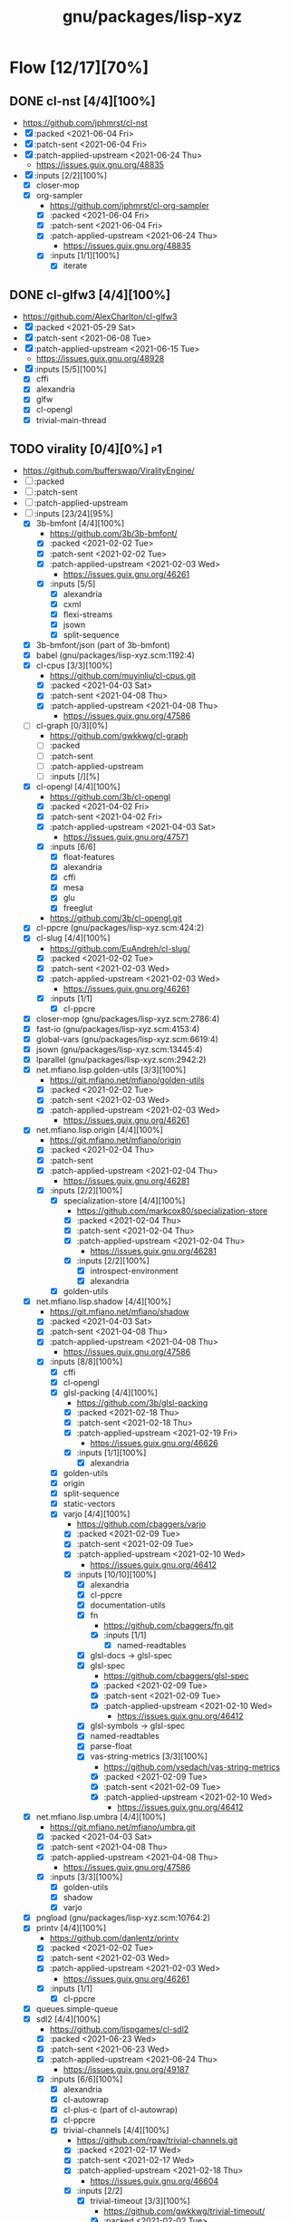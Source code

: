 #+title: gnu/packages/lisp-xyz
#+created: <2021-04-15 Thu 21:34:35 BST>
#+modified: <2021-12-02 Thu 22:38:48 GMT>

* Flow [12/17][70%]
** DONE cl-nst [4/4][100%]
CLOSED: [2021-06-24 Thu 14:40]
- https://github.com/jphmrst/cl-nst
- [X] :packed <2021-06-04 Fri>
- [X] :patch-sent <2021-06-04 Fri>
- [X] :patch-applied-upstream <2021-06-24 Thu>
  + https://issues.guix.gnu.org/48835
- [X] :inputs [2/2][100%]
  - [X] closer-mop
  - [X] org-sampler
    - https://github.com/jphmrst/cl-org-sampler
    - [X] :packed <2021-06-04 Fri>
    - [X] :patch-sent <2021-06-04 Fri>
    - [X] :patch-applied-upstream <2021-06-24 Thu>
      - https://issues.guix.gnu.org/48835
    - [X] :inputs [1/1][100%]
      + [X] iterate
** DONE cl-glfw3 [4/4][100%]
CLOSED: [2021-06-15 Tue 10:09]
- https://github.com/AlexCharlton/cl-glfw3
- [X] :packed <2021-05-29 Sat>
- [X] :patch-sent <2021-06-08 Tue>
- [X] :patch-applied-upstream <2021-06-15 Tue>
  - https://issues.guix.gnu.org/48928
- [X] :inputs [5/5][100%]
  + [X] cffi
  + [X] alexandria
  + [X] glfw
  + [X] cl-opengl
  + [X] trivial-main-thread

** TODO virality [0/4][0%] :p1:
- https://github.com/bufferswap/ViralityEngine/
- [ ] :packed
- [ ] :patch-sent
- [ ] :patch-applied-upstream
- [-] :inputs [23/24][95%]
  + [X] 3b-bmfont [4/4][100%]
    - https://github.com/3b/3b-bmfont/
    - [X] :packed <2021-02-02 Tue>
    - [X] :patch-sent  <2021-02-02 Tue>
    - [X] :patch-applied-upstream <2021-02-03 Wed>
      - https://issues.guix.gnu.org/46261
    - [X] :inputs [5/5]
      - [X] alexandria
      - [X] cxml
      - [X] flexi-streams
      - [X] jsown
      - [X] split-sequence
  + [X] 3b-bmfont/json (part of 3b-bmfont)
  + [X] babel (gnu/packages/lisp-xyz.scm:1192:4)
  + [X] cl-cpus [3/3][100%]
    - https://github.com/muyinliu/cl-cpus.git
    - [X] :packed <2021-04-03 Sat>
    - [X] :patch-sent <2021-04-08 Thu>
    - [X] :patch-applied-upstream <2021-04-08 Thu>
      - https://issues.guix.gnu.org/47586
  + [ ] cl-graph [0/3][0%]
    - https://github.com/gwkkwg/cl-graph
    - [ ] :packed
    - [ ] :patch-sent
    - [ ] :patch-applied-upstream
    - [ ] :inputs [/][%]
  + [X] cl-opengl [4/4][100%]
    - https://github.com/3b/cl-opengl
    - [X] :packed <2021-04-02 Fri>
    - [X] :patch-sent <2021-04-02 Fri>
    - [X] :patch-applied-upstream <2021-04-03 Sat>
      - https://issues.guix.gnu.org/47571
    - [X] :inputs [6/6]
      + [X] float-features
      + [X] alexandria
      + [X] cffi
      + [X] mesa
      + [X] glu
      + [X] freeglut
    - https://github.com/3b/cl-opengl.git
  + [X] cl-ppcre (gnu/packages/lisp-xyz.scm:424:2)
  + [X] cl-slug [4/4][100%]
    - https://github.com/EuAndreh/cl-slug/
    - [X] :packed <2021-02-02 Tue>
    - [X] :patch-sent <2021-02-03 Wed>
    - [X] :patch-applied-upstream <2021-02-03 Wed>
      - https://issues.guix.gnu.org/46261
    - [X] :inputs [1/1]
      - [X] cl-ppcre
  + [X] closer-mop (gnu/packages/lisp-xyz.scm:2786:4)
  + [X] fast-io (gnu/packages/lisp-xyz.scm:4153:4)
  + [X] global-vars (gnu/packages/lisp-xyz.scm:6619:4)
  + [X] jsown (gnu/packages/lisp-xyz.scm:13445:4)
  + [X] lparallel (gnu/packages/lisp-xyz.scm:2942:2)
  + [X] net.mfiano.lisp.golden-utils [3/3][100%]
    - https://git.mfiano.net/mfiano/golden-utils
    - [X] :packed <2021-02-02 Tue>
    - [X] :patch-sent <2021-02-03 Wed>
    - [X] :patch-applied-upstream <2021-02-03 Wed>
      - https://issues.guix.gnu.org/46261
  + [X] net.mfiano.lisp.origin [4/4][100%]
    - https://git.mfiano.net/mfiano/origin
    - [X] :packed <2021-02-04 Thu>
    - [X] :patch-sent
    - [X] :patch-applied-upstream <2021-02-04 Thu>
      - https://issues.guix.gnu.org/46281
    - [X] :inputs [2/2][100%]
      + [X] specialization-store [4/4][100%]
        - https://github.com/markcox80/specialization-store
        - [X] :packed <2021-02-04 Thu>
        - [X] :patch-sent <2021-02-04 Thu>
        - [X] :patch-applied-upstream <2021-02-04 Thu>
          + https://issues.guix.gnu.org/46281
        - [X] :inputs [2/2][100%]
          + [X] introspect-environment
          + [X] alexandria
      + [X] golden-utils
  + [X] net.mfiano.lisp.shadow [4/4][100%]
    - https://git.mfiano.net/mfiano/shadow
    - [X] :packed <2021-04-03 Sat>
    - [X] :patch-sent <2021-04-08 Thu>
    - [X] :patch-applied-upstream <2021-04-08 Thu>
      - https://issues.guix.gnu.org/47586
    - [X] :inputs [8/8][100%]
      + [X] cffi
      + [X] cl-opengl
      + [X] glsl-packing [4/4][100%]
        - https://github.com/3b/glsl-packing
        - [X] :packed <2021-02-18 Thu>
        - [X] :patch-sent <2021-02-18 Thu>
        - [X] :patch-applied-upstream <2021-02-19 Fri>
          - https://issues.guix.gnu.org/46626
        - [X] :inputs [1/1][100%]
          + [X] alexandria
      + [X] golden-utils
      + [X] origin
      + [X] split-sequence
      + [X] static-vectors
      + [X] varjo [4/4][100%]
        - https://github.com/cbaggers/varjo
        - [X] :packed <2021-02-09 Tue>
        - [X] :patch-sent <2021-02-09 Tue>
        - [X] :patch-applied-upstream <2021-02-10 Wed>
          - https://issues.guix.gnu.org/46412
        - [X] :inputs [10/10][100%]
          + [X] alexandria
          + [X] cl-ppcre
          + [X] documentation-utils
          + [X] fn
            - https://github.com/cbaggers/fn.git
            - [X] :inputs [1/1]
              + [X] named-readtables
          + [X] glsl-docs -> glsl-spec
          + [X] glsl-spec
            - https://github.com/cbaggers/glsl-spec
            - [X] :packed <2021-02-09 Tue>
            - [X] :patch-sent <2021-02-09 Tue>
            - [X] :patch-applied-upstream <2021-02-10 Wed>
              + https://issues.guix.gnu.org/46412
          + [X] glsl-symbols -> glsl-spec
          + [X] named-readtables
          + [X] parse-float
          + [X] vas-string-metrics [3/3][100%]
            - https://github.com/vsedach/vas-string-metrics
            - [X] :packed <2021-02-09 Tue>
            - [X] :patch-sent <2021-02-09 Tue>
            - [X] :patch-applied-upstream <2021-02-10 Wed>
              + https://issues.guix.gnu.org/46412
  + [X] net.mfiano.lisp.umbra [4/4][100%]
    - https://git.mfiano.net/mfiano/umbra.git
    - [X] :packed <2021-04-03 Sat>
    - [X] :patch-sent <2021-04-08 Thu>
    - [X] :patch-applied-upstream <2021-04-08 Thu>
      - https://issues.guix.gnu.org/47586
    - [X] :inputs [3/3][100%]
      - [X] golden-utils
      - [X] shadow
      - [X] varjo
  + [X] pngload (gnu/packages/lisp-xyz.scm:10764:2)
  + [X] printv [4/4][100%]
    - https://github.com/danlentz/printv
    - [X] :packed <2021-02-02 Tue>
    - [X] :patch-sent <2021-02-03 Wed>
    - [X] :patch-applied-upstream <2021-02-03 Wed>
      - https://issues.guix.gnu.org/46261
    - [X] :inputs [1/1]
      - [X] cl-ppcre
  + [X] queues.simple-queue
  + [X] sdl2 [4/4][100%]
    - https://github.com/lispgames/cl-sdl2
    - [X] :packed <2021-06-23 Wed>
    - [X] :patch-sent <2021-06-23 Wed>
    - [X] :patch-applied-upstream <2021-06-24 Thu>
      - https://issues.guix.gnu.org/49187
    - [X] :inputs [6/6][100%]
      + [X] alexandria
      + [X] cl-autowrap
      + [X] cl-plus-c (part of cl-autowrap)
      + [X] cl-ppcre
      + [X] trivial-channels [4/4][100%]
        - https://github.com/rpav/trivial-channels.git
        - [X] :packed <2021-02-17 Wed>
        - [X] :patch-sent <2021-02-17 Wed>
        - [X] :patch-applied-upstream <2021-02-18 Thu>
          - https://issues.guix.gnu.org/46604
        - [X] :inputs [2/2]
          - [X] trivial-timeout [3/3][100%]
            - https://github.com/gwkkwg/trivial-timeout/
            - [X] :packed <2021-02-02 Tue>
            - [X] :patch-sent <2021-02-03 Wed>
            - [X] :patch-applied-upstream <2021-02-03 Wed>
              + https://issues.guix.gnu.org/46261
          - [X] bordeaux-threads
      + [X] trivial-features
  + [X] split-sequence (gnu/packages/lisp-xyz.scm:1493:2)
  + [X] static-vectors (gnu/packages/lisp-xyz.scm:4048:2)
  + [X] trivial-features (gnu/packages/lisp-xyz.scm:1104:4)

- [PATCH 5/5] Add new 3b-bmfont cl-slug golden-utils printv trivial-timeout
- [PATCH 2/2] Add new origin specialization-store
- [PATCH 4/4] On the way of Virality Engine: varjo glsl-spec vas-string-metrics fn

** TODO lucerne [/][%]
- https://github.com/eudoxia0/lucerne
- [ ] :packed
- [ ] :patch-sent
- [ ] :patch-applied-upstream
- [-] :inputs [4/6][66%]

** TODO cl-plplot [0/4][0%]
- https://github.com/HazenBabcock/cl-plplot
- [ ] :packed
- [ ] :patch-sent
- [ ] :paptch-applied-upstream
- [ ] :inputs [0/0]

** DONE cl-mount-info [4/4][100%]
CLOSED: [2021-03-09 Tue 08:43]
https://notabug.org/cage/cl-mount-info.git
- [X] :packed <2021-03-06 Sat>
- [X] :patch-sent <2021-03-06 Sat>
- [X] :paptch-applied-upstream <2021-03-08 Mon>
  - https://issues.guix.gnu.org/46977
- [X] :inputs [3/3]
  - [X] alexandria
  - [X] cffi
  - [X] cl-ppcre

** DONE cl-diskspace [3/3][100%]
CLOSED: [2021-03-09 Tue 08:44]
https://github.com/muyinliu/cl-diskspace
- [X] :packed <2021-03-06 Sat>
- [X] :patch-sent <2021-03-06 Sat>
- [X] :paptch-applied-upstream <2021-03-08 Mon>
  - https://issues.guix.gnu.org/46977

** DONE chronicity [4/4][100%]
CLOSED: [2021-03-09 Tue 08:44]
https://github.com/chaitanyagupta/chronicity
- [X] :packed <2021-03-06 Sat>
- [X] :patch-sent <2021-03-06 Sat>
- [X] :paptch-applied-upstream <2021-03-08 Mon>
  - https://issues.guix.gnu.org/46977
- [X] :inputs [3/3]
  + [X] cl-ppcre
  + [X] local-time
  + [X] cl-interpol

** DONE cl-debug [3/3][100%]
CLOSED: [2021-03-09 Tue 08:44]
- https://github.com/kmx-io/cl-debug
- [X] :packed <2021-03-06 Sat>
- [X] :patch-sent <2021-03-06 Sat>
- [X] :paptch-applied-upstream <2021-03-08 Mon>
  - https://issues.guix.gnu.org/46977

** DONE cl-re [4/4][100%]
CLOSED: [2021-04-25 Sun 17:24]
- https://github.com/massung/re
- [X] :packed <2021-03-06 Sat>
- [X] :patch-sent <2021-03-06 Sat>
- [X] :paptch-applied-upstream <2021-03-08 Mon>
  - https://issues.guix.gnu.org/46977
- [X] :inputs [1/1]
  + [X] parse [3/3][100%]
    - [X] :packed <2021-03-06 Sat>
    - [X] :patch-sent <2021-03-06 Sat>
    - [X] :paptch-applied-upstream <2021-03-08 Mon>
      + https://issues.guix.gnu.org/46977

** TODO adams [1/4][25%]
- https://github.com/cl-adams/adams
- [ ] :packed
- [ ] :patch-sent
- [ ] :paptch-applied-upstream
- [X] :inputs [11/11]
  + [X] alexandria
  + [X] chronicity
  + [X] cl-base64
  + [X] cl-debug
  + [X] cl-ppcre
  + [X] closer-mop
  + [X] ironclad
  + [X] parse-number
  + [X] re
  + [X] str
  + [X] trivial-utf-8

** DONE Djula [4/4][100%]
CLOSED: [2021-05-26 Wed 21:57]
- https://github.com/mmontone/djula
- [X] :packed <2021-05-23 Sun>
- [X] :patch-sent
- [X] :patch-applied-upstream
  - https://issues.guix.gnu.org/48615
- [X] :inputs [14/14][100%]
  + [X] access
  + [X] alexandria
  + [X] anaphora
  + [X] babel
  + [X] cl-ppcre
  + [X] split-sequence
  + [X] local-time
  + [X] closer-mop
  + [X] trivial-backtrace
  + [X] cl-slice [4/4]
    - https://github.com/tpapp/cl-slice
    - [X] :packed <2021-05-23 Sun>
    - [X] :patch-sent
    - [X] :patch-applied-upstream
    - [X] :inputs [3/3][100%]
      + [X] alexandria
      + [X] anaphora
      + [X] clunit
  + [X] cl-locale [4/4]
    - https://github.com/fukamachi/cl-locale
    - [X] :packed
    - [X] :patch-sent
    - [X] :patch-applied-upstream
    - [X] :inputs [4/4][100%]
      + [X] alexandria
      + [X] arnesi [4/4]
        - https://github.com/AccelerationNet/arnesi
        - [X] :packed <2021-05-23 Sun>
        - [X] :patch-sent
        - [X] :patch-applied-upstream
        - [X] :inputs [4/4][100%]
          + [X] collectors
          + [X] swank
          + [X] cl-ppcre
          + [X] fiveam
      + [X] cl-annot
      + [X] cl-syntax
  + [X] gettext
    - https://github.com/rotatef/gettext
    - [X] :packed <2021-05-23 Sun>
    - [X] :patch-sent
    - [X] :patch-applied-upstream
    - [X] :inputs [4/4][100%]
      + [X] split-sequence
      + [X] flexi-streams
      + [X] stefil
      + [X] yacc
  + [X] parser-combinators [4/4]
    - https://github.com/Ramarren/cl-parser-combinators
    - [X] :packed <2021-05-23 Sun>
    - [X] :patch-sent
    - [X] :patch-applied-upstream
    - [X] :inputs [1/1][100%]
      - [X] alexandria
  + [X] iterate


    Build results:
#+BEGIN_SRC sh :results value org :results output replace :exports results
guix describe
echo
guix build --load-path=. --rounds=3 --no-substitutes $(guix refresh --list-transitive --load-path=. sbcl-djula 2>1 | grep "sbcl-" | xargs -d" " -I{} echo {} | awk -F\@ '/sbcl\-/{print $1}' | xargs)
guix build --load-path=. --rounds=3 --no-substitutes $(guix refresh --list-transitive --load-path=. ecl-djula 2>1 | grep "ecl-" | xargs -d" " -I{} echo {} | awk -F\@ '/ecl\-/{print $1}' | xargs)
#+end_src

#+RESULTS:
#+begin_src org
Generation 51	May 22 2021 19:47:42	(current)
  guix 015869d
    repository URL: https://git.savannah.gnu.org/git/guix.git
    branch: master
    commit: 015869d4c62c7a450b8231adf6054a7b4b28e628

/gnu/store/rqzhvvxgxvp2ls4a28zpa41c54ym9yaj-sbcl-trivial-backtrace-1.1.0-1.6eb65bd
/gnu/store/ba3hr1z2vrkl6s53zxfbl50rg41kf7z7-sbcl-lift-1.7.1-2.2594160
/gnu/store/rksrr4g607l8lsxsmasjgfw03jkbnyn2-sbcl-split-sequence-2.0.0
/gnu/store/v3vlyzcp3r7irgqblpdnmxmxhgf9amxx-sbcl-fiveam-1.4.2
/gnu/store/6yz9q1i32c115103yp22l2vhdcqkijad-sbcl-net.didierverna.asdf-flv-2.1
/gnu/store/7a7sjrjdwnymcs6qvxrgwax6rig9bxbi-sbcl-alexandria-1.2
/gnu/store/pb7914y5zs42302vpspsivnvg0wwmrak-sbcl-rt-1990.12.19-1.a6a7503
/gnu/store/kbqls04wzaqaawcs5vrq5s6r2j5fyvig-sbcl-parser-combinators-0.0.0-1.9c7569a
/gnu/store/2i28q3n372k8y9h95qz61qr62660swby-sbcl-iterate-1.5
/gnu/store/lyzs5b4cyk0hr4kk3mq0b6yrcfpd0aj5-sbcl-cl-ppcre-2.1.1
/gnu/store/pqb5ri1zwl4kag2609a3axrxywnfvfh5-sbcl-flexi-streams-1.0.19
/gnu/store/y3qhrl8ycjzc2fq7zy547avmfzfq6pd9-sbcl-trivial-gray-streams-0.0.0-1.ebd59b1
/gnu/store/ylzg49vgdbf9w0v2pxl7zknzb0hfd1fy-sbcl-cl-containers-0.12.1-3.3d1df53
/gnu/store/hgw8xhssy60fqx7affxv0gwm4hqcdz74-sbcl-metatilities-base-0.6.6-1.6eaa9e3
/gnu/store/j231z3wyj4vw7imvm3ivvpkb2sj6qihq-sbcl-local-time-1.0.6-2.a177eb9
/gnu/store/gpl2f8dx7ssk74l63ifhyvxz1kndw0g2-sbcl-hu.dwim.stefil-0.0.0-2.414902c
/gnu/store/s6i5hz4fzcca0v5fa0zhqfzrjza5zbh5-sbcl-hu.dwim.asdf-20200724
/gnu/store/5li604avil0pdsjm8k6lfjm835wg85gb-sbcl-gettext-0.0.0-1.a432020
/gnu/store/i4c99mxxcw2cq16c4plzj07fcvya1bwg-sbcl-cl-yacc-0.3
/gnu/store/119lkrwf5jm2gbclgk1navmhp4ipng1n-sbcl-stefil-0.1-0.0398548
/gnu/store/1px685m75jjqps16r35kwwlhgm50jppm-sbcl-slime-swank-2.26
/gnu/store/6swcybi9n5iyza04rbvy6kfsffki180i-sbcl-metabang-bind-0.8.0-1.c93b7f7
/gnu/store/qq5ha50nmc91sc11wxj3gb4d7b4skr5l-sbcl-closer-mop-1.0.0-2.19c9d33
/gnu/store/1hbvha4qxdxn1jh0kb0g5zlhaakg5q02-sbcl-cl-slice-0.1.0-1.c531683
/gnu/store/hqnn27wz0fwqraxfikhyfzb6ycc80pb8-sbcl-let-plus-0.0.0-1.5f14af6
/gnu/store/nsk0wi50ighxsgxqlc8xycsqbhw4jfd3-sbcl-anaphora-0.9.6
/gnu/store/avb1y6wbw7my8i07ijv2i0lfijwb2q8x-sbcl-clunit-0.2.3-1.6f6d728
/gnu/store/7pbfwhkffg736vwdrc5g5j0p7c1m3lds-sbcl-cl-locale-0.1.1-1.0a36cc0
/gnu/store/dnmwfjc0w4ci6k14hsq0xsvavxbd10hn-sbcl-cl-syntax-0.0.3
/gnu/store/rcj9mrqn4qj3z2whz4yvf3xclyrq6cd1-sbcl-trivial-types-0.0.1
/gnu/store/0dwlv9y4s11kw1rbbypp5mwp6r4rrsvd-sbcl-named-readtables-0.9-3.585a28e
/gnu/store/p00bwnrxwky76ck3qv72hkxdrv2hl9q9-sbcl-cl-interpol-0.2.7-1.70a1137
/gnu/store/dc65z9k1maiskz853aqn2jh7yipacjxa-sbcl-cl-unicode-0.1.6
/gnu/store/nh3h07j6cv7zw8xmhiyr9fmki1r2fxvn-sbcl-cl-annot-0.0.0-1.c99e69c
/gnu/store/qvddf6ixiyfmcrmf502ihc3la6g94szq-sbcl-arnesi-2.0.0-1.1e7dc4c
/gnu/store/wgjn2yrcwxbgf5fbxcq1nrg8g183y6xn-sbcl-collectors-0.1-1.13acef2
/gnu/store/qgrkk31ndblgpdyvdxm6iszxfl9q5dzg-sbcl-symbol-munger-0.0.1-1.97598d4
/gnu/store/n0c1kmq6na7bqm03gvvyn8mxrwc2ggyp-sbcl-lisp-unit2-0.2.0-1.fb97215
/gnu/store/gfql37hcmq6x6q2i6daa59qk95xxi6h1-sbcl-prove-1.0.0-1.4f9122b
/gnu/store/58ydhagmj6gnzmjxbbllh37n8air5hqr-sbcl-cl-ansi-text-1.0.0-1.53badf7
/gnu/store/3zq9sqxfl0kzgfn473kbzdvag404gy6i-sbcl-cl-colors-0.0.0-1.8274105
/gnu/store/cjfji8am64wq2li20qw7pllhsc0ciqbb-sbcl-babel-0.5.0-1.aeed2d1
/gnu/store/dcmz3k4kgkxckgm39d1bnvgg2ykrr2ws-sbcl-trivial-features-0.8-1.870d03d
/gnu/store/34w3g85kv2n7jsc9vndb3mbqcpsjmd81-sbcl-access-1.5.0-1.1b26db3
/gnu/store/jj0bqiy1v22b26qrvpxhg0cr393cz5yj-sbcl-djula-0.2.0-1.5df7af3
/gnu/store/iyxddgy29dfdlddr61d3gm0wccrs17hc-ecl-trivial-backtrace-1.1.0-1.6eb65bd
/gnu/store/c2jf613zvc01n6770ph0aqxy8sgfjvxb-ecl-lift-1.7.1-2.2594160
/gnu/store/9z1gjwym1lpij97g85p7m2cz4m4j91ap-ecl-split-sequence-2.0.0
/gnu/store/88vpj3h84i6zxx8p9ak16h1130y65fil-ecl-fiveam-1.4.2
/gnu/store/ia9bd1dikiw04j533xqz0ch19gfk0jk8-ecl-net.didierverna.asdf-flv-2.1
/gnu/store/vwcc3sp31gddhlkzb7p14ws6anp8p7iy-ecl-alexandria-1.2
/gnu/store/zjyifr5gklvhjzr1lk9hkyl9p1y1iqsc-ecl-rt-1990.12.19-1.a6a7503
/gnu/store/jm2ls7aa1068qw2jfgraqcp63q99sc4q-ecl-parser-combinators-0.0.0-1.9c7569a
/gnu/store/4wxma5vfd4mjnwsrm3jakpxkqan35b04-ecl-iterate-1.5
/gnu/store/dsanf87vckinmr6raf0s2ba012nxix2y-ecl-cl-ppcre-2.1.1
/gnu/store/6l4s6z5mdrv9vnkayi9p6c6bkazig7jx-ecl-flexi-streams-1.0.19
/gnu/store/dm6lxnizba2bgk2ji65cqxr91n035ms3-ecl-trivial-gray-streams-0.0.0-1.ebd59b1
/gnu/store/d721rnd85y0ri5v0axbv1rf8dykh40zb-ecl-cl-containers-0.12.1-3.3d1df53
/gnu/store/zvd01rkld069x6av35r1w1zd77pkj7v5-ecl-metatilities-base-0.6.6-1.6eaa9e3
/gnu/store/9axlwwmx4wkyjmzh9xf2hqli52m3nmnh-ecl-local-time-1.0.6-2.a177eb9
/gnu/store/yz3mjs3kd7x54v3h6d7wayli6pck4i8a-ecl-hu.dwim.stefil-0.0.0-2.414902c
/gnu/store/byfba0c2qw1vsp8jk6951nyrfj7sflcm-ecl-hu.dwim.asdf-20200724
/gnu/store/9dfqa7dblm7d7mq9a78zsaxkb4zsa8hq-ecl-gettext-0.0.0-1.a432020
/gnu/store/70rvr1a37ws160igi3kyslx91x7iza1r-ecl-cl-yacc-0.3
/gnu/store/ghyk1ag2126a1y76kl26v5q2p94y8lhi-ecl-stefil-0.1-0.0398548
/gnu/store/5ica95l7955r8vrh4hvh62zcjplw37s1-ecl-slime-swank-2.26
/gnu/store/pfyc11gma4a37zxbaqpnd9ii6w1lbmc5-ecl-metabang-bind-0.8.0-1.c93b7f7
/gnu/store/5a8zz1hgmjgylgy039f4knpcx3ra8p0i-ecl-closer-mop-1.0.0-2.19c9d33
/gnu/store/q9wr7pscm3ybi8l5m8wlk2p9jmb4sd8d-ecl-cl-slice-0.1.0-1.c531683
/gnu/store/726v1hwb34z10zjl4wnd3byasy5y3y53-ecl-let-plus-0.0.0-1.5f14af6
/gnu/store/hqaan7cxsm6a64gbdgahyn3lvxzm5bxr-ecl-anaphora-0.9.6
/gnu/store/x70zzbn22h98yaj58anp1j8j23fy2brx-ecl-clunit-0.2.3-1.6f6d728
/gnu/store/643zsw1bi3hppp8v4bkl7g0pmvw64gxl-ecl-cl-locale-0.1.1-1.0a36cc0
/gnu/store/kyigmxbd8fg2j5rsgj19hlc6lxc6lppb-ecl-cl-syntax-0.0.3
/gnu/store/ww16w4n8h12qz4cf7a2h84g5sw2fq2bw-ecl-trivial-types-0.0.1
/gnu/store/92hjk4mkdqi9fqqm0aq09rnd7097x893-ecl-named-readtables-0.9-3.585a28e
/gnu/store/772zs2r0w2p6r1v29l9fdx3rilqz8kn1-ecl-cl-interpol-0.2.7-1.70a1137
/gnu/store/hxic7r1wckr97vamls7qvsdnm1sl7xmg-ecl-cl-unicode-0.1.6
/gnu/store/72lmjdq96nvv0hf9vck2zj48dzwk94sl-ecl-cl-annot-0.0.0-1.c99e69c
/gnu/store/a5zr7a4hvcg5ivwdga7gsnw2fvhaipxz-ecl-arnesi-2.0.0-1.1e7dc4c
/gnu/store/0jgfhrfgp1nch07m2hv4dcqcd35i1m7w-ecl-collectors-0.1-1.13acef2
/gnu/store/smy6l3rxmn5d9b4ca1llws3m9vw9qd77-ecl-symbol-munger-0.0.1-1.97598d4
/gnu/store/akbwj1f26q866y8931f4sxxlsl2l6y8p-ecl-lisp-unit2-0.2.0-1.fb97215
/gnu/store/kwl23pax3axla9m95kg9x7fxnr22vblp-ecl-prove-1.0.0-1.4f9122b
/gnu/store/w9iygpx9vdg7c3iyp2a3av0qb2r05gv5-ecl-cl-ansi-text-1.0.0-1.53badf7
/gnu/store/3z5qypb41zmf3j7ikzc4hdlqv3prsl2x-ecl-cl-colors-0.0.0-1.8274105
/gnu/store/di210ilm4l2v17hkc93z56dxgbwry4ik-ecl-babel-0.5.0-1.aeed2d1
/gnu/store/5q5rcp11iv64j55b30h16klfs0iil1yr-ecl-trivial-features-0.8-1.870d03d
/gnu/store/2igznyhw21fghg29amw0lsq9bdj9cl85-ecl-access-1.5.0-1.1b26db3
/gnu/store/b9rr864pjzwijbivbf87iyb10ybaphh8-ecl-djula-0.2.0-1.5df7af3
#+end_src
** DONE coalton [4/4][100%]
CLOSED: [2021-04-11 Sun 20:33]
- https://github.com/stylewarning/coalton
- [X] :packed <2021-04-10 Sat>
- [X] :patch-sent <2021-04-10 Sat>
- [X] :patch-applied-upstream
  - https://issues.guix.gnu.org/47683
- [X] :inputs [5/5][100%]
  + [X] alexandria
  + [X] global-vars
  + [X] trivial-garbage
  + [X] optima
  + [X] abstract-classes
    - [X] :packed <2021-04-10 Sat>
    - [X] :patch-sent <2021-04-10 Sat>
    - [X] :patch-applied-upstream
      + https://issues.guix.gnu.org/47683
    - [X] :inputs [1/1][100%]
      + [X] closer-mop

** TODO weir [3/4][75%]
- https://github.com/inconvergent/weir
- [X] :packed <2021-04-17 Sat>
- [X] :patch-sent <2021-04-21 Wed>
- [ ] :patch-applied-upstream
  - https://issues.guix.gnu.org/47943
- [X] :inputs [8/8][100%]
  + [X] alexandria
  + [X] cl-json
  + [X] cl-svg
    - https://github.com/wmannis/cl-svg
    - [X] :packed <2021-04-15 Thu>
    - [X] :patch-sent <2021-04-17 Sat>
    - [X] :patch-applied-upstream <2021-04-19 Mon>
      - https://issues.guix.gnu.org/47851
  + [X] inferior-shell
    - https://gitlab.common-lisp.net/qitab/inferior-shell.git
    - [X] :packed <2021-04-15 Thu>
    - [X] :patch-sent <2021-04-17 Sat>
    - [X] :patch-applied-upstream <2021-04-19 Mon>
      - https://issues.guix.gnu.org/47851
    - [X] :inputs [6/6][100%]
      - [X] alexandria
      - [X] trivia
      - [X] trivia.quasiquote
      - [X] fare-utils
      - [X] fare-quasiquote-extras
      - [X] fare-mop
        - https://gitlab.common-lisp.net/frideau/fare-mop.git
        - https://github.com/fare/fare-mop
        - [X] :packed <2021-04-15 Thu>
        - [X] :patch-sent <2021-04-17 Sat>
        - [X] :patch-applied-upstream <2021-04-19 Mon>
          - https://issues.guix.gnu.org/47851
        - [X] :inputs [1/1][100%]
          + [X] closer-mop
  + [X] lparallel
  + [X] png
    - https://github.com/ljosa/cl-png
    - [X] :packed <2021-04-15 Thu>
    - [X] :patch-sent <2021-04-17 Sat>
    - [X] :patch-applied-upstream <2021-04-19 Mon>
      - https://issues.guix.gnu.org/47851
    - [X] :inputs [1/1][100%]
      - [X] cffi
  + [X] split-sequence
  + [X] zpng

** DONE bknr-datastore
CLOSED: [2021-05-02 Sun 20:39]
- https://github.com/hanshuebner/bknr-datastore
- [X] :packed <2021-04-29 Thu>
- [X] :patch-sent <2021-04-29 Thu>
- [X] :patch-applied-upstream
  + https://issues.guix.gnu.org/48105
- [X] :inputs [1/1][100%]
  - [X] unit-test
#+begin_example
[env: /gnu/store/cc4lcxixh1gd06gjivqv3fkr1z3rp8ck-profile]
> ./pre-inst-env guix build sbcl-unit-test ecl-unit-test
/gnu/store/7k8qq6a5m31x5a4f47jhh02ag10ccc93-ecl-unit-test-0.0.0-1.266afaf
/gnu/store/56hp7l1mq067h7nxm5lczg198wfpf2c3-sbcl-unit-test-0.0.0-1.266afaf
#+end_example
** DONE cl-posix-mqueue [4/4][100%] :p2:
CLOSED: [2021-06-24 Thu 14:41]
- https://github.com/xFA25E/cl-posix-mqueue
- [X] :packed <2021-06-21 Mon>
- [X] :patch-sent <2021-06-21 Mon>
- [X] :patch-applied-upstream <2021-06-24 Thu>
  - https://issues.guix.gnu.org/49152
- [X] :inputs [4/4][100%]
  - [X] cffi
  - [X] alexandria
  - [X] babel
  - [X] local-time
** DONE cl-liballegro [4/4][100%]
CLOSED: [2021-12-02 Thu 22:38]
- https://github.com/resttime/cl-liballegro
- [X] :packed <2021-11-27 Sat>
- [X] :patch-sent <2021-11-29 Mon>
- [X] :patch-applied-upstream <2021-12-01 Wed>
  - https://issues.guix.gnu.org/52187
- [X] :inputs
  + [X] cffi
  + [X] trivial-garbage
  + [X] trivial-main-thread
  + [X] float-features
  + [X] allegro

* TODO borodust [0/1][0%] :author:p3:
** TODO cl-bodge [0/4][0%]
- https://github.com/borodust/cl-bodge
- [ ] :packed
- [ ] :patch-sent
- [ ] :paptch-applied-upstream
- [-] :inputs [21/40]
  - [X] bodge-utilities
  - [ ] bodge-blobs-support
  - [-] bodge-canvas
    - https://github.com/borodust/bodge-canvas
    - [ ] :packed
    - [ ] :patch-sent
    - [ ] :paptch-applied-upstream
    - [-] :inputs [5/10]
      + [X] bodge-utilities
      + [X] bodge-math
      + [ ] bodge-memory
      + [ ] bodge-nanovg
      + [ ] nanovg-blob
      + [ ] cl-muth
      + [X] cl-opengl
      + [X] static-vectors
      + [X] cffi
      + [ ] cffi-c-ref
  - [ ] bodge-chipmunk
    - https://github.com/borodust/bodge-chipmunk
  - [-] bodge-concurrency
    - https://github.com/borodust/bodge-concurrency
    - [ ] :packed
    - [ ] :patch-sent
    - [ ] :paptch-applied-upstream
    - [-] :inputs [4/8]
      - [ ] bodge-memory
      - [X] bodge-queue
      - [X] bodge-utilities
      - [X] bordeaux-threads
      - [ ] cl-flow
      - [ ] cl-muth
      - [ ] simple-flow-dispatcher
      - [X] trivial-main-thread
  - [ ] bodge-glad
  - [ ] bodge-host
  - [ ] bodge-libc-essentials
  - [X] bodge-math
  - [ ] bodge-memory
  - [ ] bodge-ode
  - [ ] bodge-openal
  - [ ] bodge-sndfile
  - [ ] bodge-ui
  - [X] cffi
  - [ ] chipmunk-blob -> https://github.com/slembcke/Chipmunk2D
  - [X] chipz
  - [X] cl-conspack [4/4][100%]
    - https://github.com/Dav1dde/glad
    - [X] :packed <2021-03-31 Wed>
    - [X] :patch-sent <2021-03-31 Wed>
    - [X] :paptch-applied-upstream <2021-04-01 Thu>
      - https://issues.guix.gnu.org/47531
    - [X] :inputs [6/6]
      - [X] alexandria
      - [X] closer-mop
      - [X] fast-io
      - [X] ieee-floats
      - [X] trivial-garbage
      - [X] trivial-utf-8
  - [X] cl-fad
  - [-] cl-flow
    - https://github.com/borodust/cl-flow
    - [ ] :packed
    - [ ] :patch-sent
    - [ ] :paptch-applied-upstream
    - [-] :inputs [1/2]]
      - [X] alexandria
      - [ ] cl-muth
  - [-] cl-muth
    - https://github.com/borodust/cl-muth
    - [ ] :packed
    - [ ] :patch-sent
    - [ ] :paptch-applied-upstream
    - [-] :inputs [3/4]
      - [X] alexandria
      - [X] bordeaux-threads
      - [X] bodge-queue
      - [-] bodge-heap
        - https://github.com/borodust/bodge-heap
        - [ ] :packed
        - [ ] :patch-sent
        - [ ] :paptch-applied-upstream
        - [-] :inputs [0/0]
  - [X] cl-opengl
  - [X] cl-ppcre
  - [X] claw
  - [X] claw-utils
  - [X] flexi-streams
  - [X] float-features
  - [ ] glad-blob
  - [X] inferior-shell
  - [X] local-time
  - [X] log4cl
  - [ ] ode-blob -> https://bitbucket.org/odedevs
  - [ ] openal-blob -> openal
  - [X] opticl
  - [-] simple-flow-dispatcher
    - https://github.com/borodust/simple-flow-dispatcher
    - [ ] :packed
    - [ ] :patch-sent
    - [ ] :paptch-applied-upstream
    - [-] :inputs [2/3]
      - [X] alexandria
      - [ ] cl-muth
      - [X] bodge-queue
  - [X] sndfile-blob -> libsndfile
  - [X] split-sequence
  - [X] static-vectors
  - [X] trivial-features
  - [X] trivial-garbage

* TODO Shinmera/Shirakumo [0/0][0%] :author:p5:
** TODO qt-libs [/][%]
- https://github.com/Shinmera/qt-libs
- [X] :packed <2021-05-12 Wed>
- [ ] :patch-sent
- [ ] :patch-applied-upstream
- [ ] :inputs [0/0][0%]
** DONE chirp [4/4][100%]
CLOSED: [2021-06-15 Tue 10:00]
  - https://github.com/Shinmera/chirp
  - [X] :packed <2021-05-12 Wed>
  - [X] :patch-sent <2021-06-08 Tue>
  - [X] :patch-applied-upstream <2021-06-15 Tue>
    - https://issues.guix.gnu.org/48929
  - [X] :inputs [12/12][100%]
    + [X] alexandria
    + [X] babel
    + [X] cl-base64
    + [X] cl-ppcre
    + [X] dexador
    + [X] drakma
    + [X] flexi-streams
    + [X] ironclad
    + [X] local-time
    + [X] split-sequence
    + [X] uuid
    + [X] yason
** TODO trial [4/5][80%]
- https://github.com/Shirakumo/trial/
- [X] :packed <2021-05-27 Thu>
- [X] :patch-sent <2021-05-27 Thu>
- [X] :patch-applied-upstream <2021-06-24 Thu>
  - https://issues.guix.gnu.org/48708
- [X] :inputs [32/32][100%]
  - [X] 3d-matrices
    + https://github.com/Shinmera/3d-matrices
    + [X] :packed <2021-05-03 Mon>
    + [X] :patch-sent <2021-05-03 Mon>
    + [X] :patch-applied-upstream <2021-05-08 Sat>
      - https://issues.guix.gnu.org/48208
    + [X] :inputs [2/2][100%]
      + [X] 3d-vectors
        - [X] :packed <2021-04-11 Sun>
        - [X] :patch-sent <2021-05-03 Mon>
        - [X] :patch-applied-upstream <2021-05-08 Sat>
          + https://issues.guix.gnu.org/48208
      + [X] documentation-utils
    + [X] documentation-utils
  - [X] alexandria
  - [X] 3d-vectors
  - [X] bordeaux-threads
  - [X] cl-gamepad
    - https://github.com/Shirakumo/cl-gamepad
    - [X] :packed <2021-05-27 Thu>
    - [X] :patch-sent <2021-05-27 Thu>
    - [X] :patch-applied-upstream <2021-06-24 Thu>
      - https://issues.guix.gnu.org/48708
    - [X] :inputs [4/4][100%]
      - [X] cffi
      - [X] documentation-utils
      - [X] trivial-features
      - [X] libevdev
  - [X] cl-jpeg
  - [X] cl-opengl
  - [X] closer-mop
  - [X] cl-ppcre
  - [X] cl-tga
  - [X] deploy
  - [X] fast-io
  - [X] flare
    - https://github.com/Shinmera/flare
    - [X] :packed <2021-05-26 Wed>
    - [X] :patch-sent <2021-05-26 Wed>
    - [X] :patch-applied-upstream <2021-05-27 Thu>
      - https://issues.guix.gnu.org/48689
    - [X] :inputs [6/6][100%]
      + [X] lambda-fiddle
      + [X] array-utils
      + [X] trivial-garbage
      + [X] 3d-vectors
      + [X] documentation-utils
      + [X] for
  - [X] float-features
  - [X] flow
    - https://github.com/Shinmera/flow
    - [X] :packed <2021-05-27 Thu>
    - [X] :patch-sent <2021-05-27 Thu>
    - [X] :patch-applied-upstream <2021-06-08 Tue>
      - https://issues.guix.gnu.org/48708
    - [X] :inputs [2/2][100%]
      + [X] closer-mop
      + [X] documentation-utils
  - [X] for
    - https://github.com/Shinmera/for
    - [X] :packed <2021-05-08 Sat>
    - [X] :patch-sent <2021-05-26 Wed>
    - [X] :patch-applied-upstream <2021-05-27 Thu>
      - https://issues.guix.gnu.org/48689
    - [X] :inputs [3/3][100%]
      - [X] documentation-utils
      - [X] form-fiddle
      - [X] lambda-fiddle
  - [X] glsl-toolkit
    - https://github.com/Shirakumo/glsl-toolkit
    - [X] :packed <2021-05-08 Sat>
    - [X] :patch-sent <2021-05-08 Sat>
    - [X] :patch-applied-upstream <2021-05-11 Tue>
      - https://issues.guix.gnu.org/48297
    - [X] :inputs [4/4][100%]
      - [X] documentation-utils
      - [X] trivial-indent
      - [X] parse-float
      - [X] cl-ppcre
  - [X] ieee-floats
  - [X] jsown
  - [X] lambda-fiddle
  - [X] lquery
  - [X] messagebox [4/4]
    + https://github.com/Shinmera/messagebox
    + [X] :packed <2021-05-08 Sat>
    + [X] :patch-sent <2021-05-08 Sat>
    + [X] :patch-applied-upstream <2021-05-11 Tue>
      - https://issues.guix.gnu.org/48297
    + [X] :inputs [2/2][100%]
      - [X] documentation-utils
      - [X] trivial-features
  - [X] mmap
  - [X] pathname-utils [3/3]
    - https://github.com/Shinmera/pathname-utils.git
    - [X] :packed <2021-04-21 Wed>
    - [X] :patch-sent <2021-04-21 Wed>
    - [X] :patch-applied-upstream <2021-04-22 Thu>
      - https://issues.guix.gnu.org/47942
  - [X] pngload
  - [X] retrospectiff
  - [X] static-vectors
  - [X] terrable
    - https://github.com/Shirakumo/terrable.git
    - [X] :packed <2021-04-25 Sun>
    - [X] :patch-sent <2021-04-25 Sun>
    - [X] :patch-applied-upstream <2021-04-25 Sun>
      - https://issues.guix.gnu.org/47961
  - [X] trivial-garbage
  - [X] trivial-indent
  - [X] verbose
  - [X] zpng
- [-] :inputs-additions
  + [ ] alloy
  + [ ] backends
  + [-] feedback
  + [ ] assimp
  + [ ] harmony
  + [ ] file-notify
  + [ ] cl-steamworks

** DONE alloy [4/4][100%] :p1:
CLOSED: [2021-11-08 Mon 20:49]
- https://github.com/Shirakumo/alloy
- [X] :packed <2021-11-07 Sun>
- [X] :patch-sent <2021-11-07 Sun>
- [X] :patch-applied-upstream <2021-11-08 Mon>
  - https://issues.guix.gnu.org/51670
- [X] :inputs [5/5][100%]
  - [X] alexandria
  - [X] parachute
  - [X] documentation-utils
  - [X] closer-mop
  - [X] array-utils
** TODO backends [/][%]
** TODO feedback [/][%]
** TODO assimp [/][%]
** TODO harmony [/][%]
** TODO file-notify [/][%]
** TODO cl-steamworks [/][%]

** DONE radiance [4/4][100%]
CLOSED: [2021-02-04 Thu 00:28]
- https://github.com/Shirakumo/radiance
- [X] :packed <2021-01-31 Sun>
- [X] :patch-sent <2021-02-02 Tue>
- [X] :patch-applied-upstream <2021-02-04 Thu>
  - https://issues.guix.gnu.org/46250
- [X] :inputs [15/15][100%]
  - [X] babel (gnu/packages/lisp-xyz.scm:1192:4)
  - [X] bordeaux-threads (gnu/packages/lisp-xyz.scm:251:2)
  - [X] closer-mop (gnu/packages/lisp-xyz.scm:2786:4)
  - [X] cl-ppcre (gnu/packages/lisp-xyz.scm:424:2)
  - [X] documentation-utils (gnu/packages/lisp-xyz.scm:7062:4)
  - [X] form-fiddle (gnu/packages/lisp-xyz.scm:7134:4)
  - [X] lambda-fiddle (gnu/packages/lisp-xyz.scm:11629:4)
  - [X] local-time (gnu/packages/lisp-xyz.scm:4365:4)
  - [X] modularize-hooks [4/4][100%]
    - https://github.com/Shinmera/modularize-hooks
    - [X] :packed <2021-01-26 Tue>
    - [X] :patch-sent <2021-01-26 Tue>
    - [X] :patch-applied-upstream <2021-01-27 Wed>
      + https://issues.guix.gnu.org/46120
    - [X] :inputs [4/4][100%]
      + [X] closer-mop (gnu/packages/lisp-xyz.scm:2786:4)
      + [X] lambda-fiddle (gnu/packages/lisp-xyz.scm:11629:4)
      + [X] modularize [4/4][100%]
        - https://github.com/Shinmera/modularize
        - [X] :packed <2021-01-25 Mon>
        - [X] :patch-sent <2021-01-25 Mon>
        - [X] :patch-applied-upstream <2021-01-26 Tue>
          + https://issues.guix.gnu.org/46105
        - [X] :inputs [2/2][100%]
          - [X] documentation-utils (gnu/packages/lisp-xyz.scm:7062:4)
          - [X] trivial-package-local-nicknames (gnu/packages/lisp-xyz.scm:9582:2)
      + [X] trivial-arguments [3/3][100%]
        - https://github.com/Shinmera/trivial-arguments
        - [X] :packed <2021-01-25 Mon>
        - [X] :patch-sent <2021-01-25 Mon>
        - [X] :patch-applied-upstream <2021-01-26 Tue>
          + https://issues.guix.gnu.org/46105
  - [X] modularize-interfaces [4/4][100%]
    - https://github.com/Shinmera/modularize-interfaces
    - [X] :packed <2021-01-26 Tue>
    - [X] :patch-sent <2021-01-26 Tue>
    - [X] :patch-applied-upstream <2021-01-27 Wed>
      + https://issues.guix.gnu.org/46120
    - [X] :inputs [4/4][100%]
      - [X] lambda-fiddle (gnu/packages/lisp-xyz.scm:11629:4)
      - [X] modularize (gnu/packages/lisp-xyz.scm:9753:4)
      - [X] trivial-arguments (gnu/packages/lisp-xyz.scm:3274:4)
      - [X] trivial-indent (gnu/packages/lisp-xyz.scm:7030:4)
  - [X] puri (gnu/packages/lisp-xyz.scm:2408:4)
  - [X] trivial-indent (gnu/packages/lisp-xyz.scm:7030:4)
  - [X] trivial-mimes (gnu/packages/lisp-xyz.scm:4397:4)
  - [X] ubiquitous [4/4][100%]
    - https://github.com/Shinmera/ubiquitous
    - [X] :packed <2021-01-25 Mon>
    - [X] :patch-sent <2021-01-25 Mon>
    - [X] :patch-applied-upstream <2021-01-26 Tue>
      - https://issues.guix.gnu.org/46105
    - [X] :inputs [1/1][100%]
      + [X] bordeaux-threads (gnu/packages/lisp-xyz.scm:251:2)
  - [X] deploy [4/4][100%]
    - https://github.com/Shinmera/deploy
    - [X] :packed <2021-01-30 Sat>
    - [X] :patch-sent <2021-01-31 Sun>
    - [X] :patch-applied-upstream <2021-01-31 Sun>
      + https://issues.guix.gnu.org/46200
    - [X] :inputs [5/5][100%]
      + [X] cffi (gnu/packages/lisp-xyz.scm:2548:2)
      + [X] documentation-utils (gnu/packages/lisp-xyz.scm:7062:4)
      + [X] trivial-features (gnu/packages/lisp-xyz.scm:1137:4)
      + [X] cl-out123 [4/4][100%]
        + https://github.com/Shirakumo/cl-out123
        + [X] :packed <2021-01-27 Wed>
        + [X] :patch-sent <2021-01-29 Fri>
        + [X] :patch-applied-upstream <2021-01-30 Sat>
          - https://issues.guix.gnu.org/46173
        + [X] :inputs [6/6][100%]
          + [X] libout123 (gnu/packages/mp3.scm mpg123)
          + [X] cffi (gnu/packages/lisp-xyz.scm:2519:2)
          + [X] trivial-features (gnu/packages/lisp-xyz.scm:1137:4)
          + [X] trivial-garbage (gnu/packages/lisp-xyz.scm:2760:2)
          + [X] documentation-utils (gnu/packages/lisp-xyz.scm:7062:4)
          + [X] bordeaux-threads (gnu/packages/lisp-xyz.scm:251:2)
      + [X] cl-mpg123 [4/4][100%]
        + https://github.com/Shirakumo/cl-mpg123
        + [X] :packed <2021-01-31 Sun>
        + [X] :patch-sent <2021-01-31 Sun>
        + [X] :patch-applied-upstream <2021-01-31 Sun>
          - https://issues.guix.gnu.org/46200
        + [X] :inputs [7/7][100%]
          - [X] libmpg123 (gnu/packages/mp3.scm mpg123)
          - [X] cffi (gnu/packages/lisp-xyz.scm:2519:2)
          - [X] trivial-features (gnu/packages/lisp-xyz.scm:1137:4)
          - [X] trivial-garbage (gnu/packages/lisp-xyz.scm:2760:2)
          - [X] documentation-utils (gnu/packages/lisp-xyz.scm:7062:4)
          - [X] cl-out123
          - [X] verbose [4/4][100%]
            - https://github.com/Shinmera/verbose/
            - [X] :packed <2021-01-30 Sat>
            - [X] :patch-sent <2021-01-31 Sun>
            - [X] :patch-applied-upstream <2021-01-31 Sun>
              - https://issues.guix.gnu.org/46200
            - [X] :inputs [5/5][100%]
              + [X] documentation-utils (gnu/packages/lisp-xyz.scm:7062:4)
              + [X] piping [3/3][100%]
                - https://github.com/Shinmera/piping/
                - [X] :packed <2021-01-30 Sat>
                - [X] :patch-sent <2021-01-31 Sun>
                - [X] :patch-applied-upstream <2021-01-31 Sun>
                  - https://issues.guix.gnu.org/46200
              + [X] dissect (gnu/packages/lisp-xyz.scm:10055:4)
              + [X] bordeaux-threads (gnu/packages/lisp-xyz.scm:251:2)
              + [X] local-time (gnu/packages/lisp-xyz.scm:4397:4)
*** Modules
- https://gitlab.com/jason.melbye/r-djula
- https://github.com/Shirakumo/radiance-contribs

* TODO sjl [0/1][0%] :author:p1:
** TODO adopt [1/4][25%]
- https://github.com/sjl/adopt
- [X] :packed <2021-06-08 Tue>
- [ ] :patch-sent
- [ ] :patch-applied-upstream
- [-] :inputs [2/3][66%]
  + [X] 1am
  + [-] bobbin
    - [ ] :packed <2021-06-08 Tue>
    - [ ] :patch-sent
    - [ ] :patch-applied-upstream
    - [X] :inputs [1/1][100%]
      + [X] split-sequence
  + [X] split-sequence

* TODO s-expressionists [0/1][0%] :author:p3:
** TODO ctype [0/4][0%]
- https://github.com/s-expressionists/ctype
- [ ] :packed
- [ ] :patch-sent
- [ ] :patch-applied-upstream
- [ ] :inputs [0/0][0%]
* TODO cbaggers [1/3][33%] :author:p2:
** DONE cepl [4/4][100%]
CLOSED: [2021-06-15 Tue 10:09]
- https://github.com/cbaggers/cepl
- [X] :packed <2021-06-04 Fri>
- [X] :patch-sent <2021-06-04 Fri>
- [X] :patch-applied-upstream <2021-06-15 Tue>
  - https://issues.guix.gnu.org/48836
- [X] :inputs [11/11][100%]
  - [X] alexandriag
  - [X] bordeaux-threadsg
  - [X] cffig
  - [X] cl-openglg
  - [X] cl-ppcreg
  - [X] documentation-utilsg
  - [X] float-featuresg
  - [X] ieee-floatsg
  - [X] split-sequenceg
  - [X] varjog
  - [X] quickprojectg
** TODO cl-soil [0/4][0%] :p1:
- https://github.com/cbaggers/cl-soil
- [ ] :packed
- [ ] :patch-sent
- [ ] :patch-applied-upstream
- [ ] :inputs [0/0][0%]
** TODO dirt [/][%] :p1:
- https://github.com/cbaggers/dirt
- [ ] :packed
- [ ] :patch-sent
- [ ] :patch-applied-upstream
- [ ] :inputs [0/0][0%]

